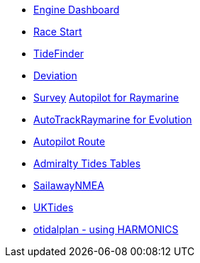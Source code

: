 * xref:engine-dash::index.adoc[Engine Dashboard]
* xref:race-start:ROOT:index.adoc[Race Start]
//  * xref:opencpn-beta-plugins:trackpoint:trackpoint.adoc[Trackpoint]
*   xref:tidefinder::index.adoc[TideFinder]
// * xref:opencpn-beta-plugins:javascript:javascript.adoc[JavaScript]
* xref:deviation:ROOT:index.adoc[Deviation]
* xref:survey::survey.adoc[Survey]
xref:autopilot-rm::index.adoc[Autopilot for Raymarine]
* xref:autotrackraymarine::index.adoc[AutoTrackRaymarine for Evolution]
* xref:autopilot_route::index.adoc[Autopilot Route]
* xref:admiralty::index.adoc[Admiralty Tides Tables]
// * xref:opencpn-beta-plugins:ncdf:ncdf.adoc[NetCDF tidal currents]
//* xref:opencpn-beta-plugins:otidalroute:otidalroute.adoc[otidalroute]
* xref:sailawaynmea::sailawaynmea.adoc[SailawayNMEA]
* xref:uktides::index.adoc[UKTides]
* xref:otidalplan:ROOT:index.adoc[otidalplan - using HARMONICS]
